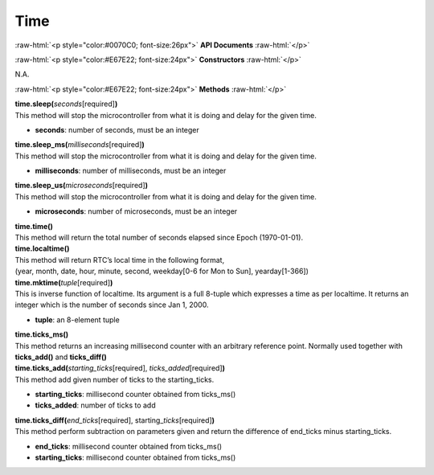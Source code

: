 ####
Time
####

.. role:: raw-html(raw)
   :format: html

:raw-html:`<p style="color:#0070C0; font-size:26px">`
**API Documents**
:raw-html:`</p>`

:raw-html:`<p style="color:#E67E22; font-size:24px">`
**Constructors**
:raw-html:`</p>`

N.A.

:raw-html:`<p style="color:#E67E22; font-size:24px">`
**Methods**
:raw-html:`</p>`

| **time.sleep(**\ *seconds*\ [required]\ **)**
| This method will stop the microcontroller from what it is doing and delay for the given time.

- **seconds**: number of seconds, must be an integer

| **time.sleep_ms(**\ *milliseconds*\ [required]\ **)**
| This method will stop the microcontroller from what it is doing and delay for the given time.

-  **milliseconds**: number of milliseconds, must be an integer

| **time.sleep_us(**\ *microseconds*\ [required]\ **)**
| This method will stop the microcontroller from what it is doing and delay for the given time.

-  **microseconds**: number of microseconds, must be an integer

| **time.time()**
| This method will return the total number of seconds elapsed since Epoch (1970-01-01).

| **time.localtime()**
| This method will return RTC’s local time in the following format,
| (year, month, date, hour, minute, second, weekday[0-6 for Mon to Sun], yearday[1-366])

| **time.mktime(**\ *tuple*\ [required]\ **)**
| This is inverse function of localtime. Its argument is a full 8-tuple which expresses a time as per localtime. It returns an integer which is the number of seconds since Jan 1, 2000.

-  **tuple**: an 8-element tuple

| **time.ticks_ms()**
| This method returns an increasing millisecond counter with an arbitrary reference point. Normally used together with **ticks_add()** and **ticks_diff()**

| **time.ticks_add(**\ *starting_ticks*\ [required], *ticks_added*\ [required]\ **)**
| This method add given number of ticks to the starting_ticks.

-  **starting_ticks**: millisecond counter obtained from ticks_ms()
-  **ticks_added**: number of ticks to add

| **time.ticks_diff(**\ *end_ticks*\ [required], starting\_\ *ticks*\ [required]\ **)**
| This method perform subtraction on parameters given and return the difference of end_ticks minus starting_ticks.

-  **end_ticks**: millisecond counter obtained from ticks_ms()
-  **starting_ticks**: millisecond counter obtained from ticks_ms()
